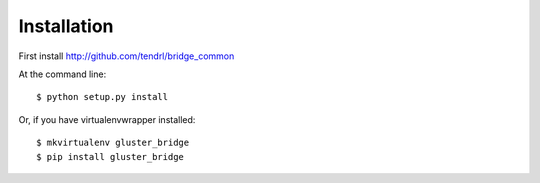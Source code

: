 ============
Installation
============

First install http://github.com/tendrl/bridge_common

At the command line::

    $ python setup.py install

Or, if you have virtualenvwrapper installed::

    $ mkvirtualenv gluster_bridge
    $ pip install gluster_bridge
